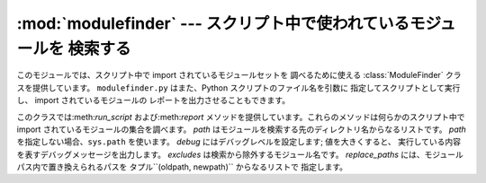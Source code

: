 
:mod:`modulefinder` --- スクリプト中で使われているモジュールを 検索する
=======================================================================

.. sectionauthor:: A.M. Kuchling <amk@amk.ca>


.. module:: modulefinder
   :synopsis: スクリプト中で使われているモジュールを検索します。


.. versionadded:: 2.3

このモジュールでは、スクリプト中で import されているモジュールセットを 調べるために使える :class:`ModuleFinder`
クラスを提供しています。 ``modulefinder.py`` はまた、Python スクリプトのファイル名を引数に 指定してスクリプトとして実行し、
import されているモジュールの レポートを出力させることもできます。


.. function:: AddPackagePath(pkg_name, path)

   *pkg_name* という名前のパッケージの在り処が*path* である ことを記録します。


.. function:: ReplacePackage(oldname, newname)

   実際にはパッケージ内で*oldname* という名前になっているモジュール を *newname* という名前で指定できるようにします。この関数の
   主な用途は、:mod:`_xmlplus` パッケージが :mod:`xml` パッケージ に置き換わっている場合の処理でしょう。


.. class:: ModuleFinder([path=None, debug=0, excludes=[], replace_paths=[]])

   このクラスでは:meth:`run_script` および:meth:`report`  メソッドを提供しています。これらのメソッドは何らかのスクリプト中で
   import されているモジュールの集合を調べます。 *path* はモジュールを検索する先のディレクトリ名からなるリストです。 *path*
   を指定しない場合、``sys.path`` を使います。 *debug* にはデバッグレベルを設定します; 値を大きくすると、
   実行している内容を表すデバッグメッセージを出力します。 *excludes* は検索から除外するモジュール名です。 *replace_paths*
   には、モジュールパス内で置き換えられるパスを タプル``(oldpath, newpath)`` からなるリストで 指定します。


.. method:: ModuleFinder.report()

   スクリプトで import しているモジュールと、そのパスからなるリストを列挙 したレポートを標準出力に出力します。モジュールを見つけられなかったり、
   モジュールがないように見える場合にも報告します。


.. method:: ModuleFinder.run_script(pathname)

   *pathname* に指定したファイルの内容を解析します。ファイルには Python コードが入っていなければなりません。

